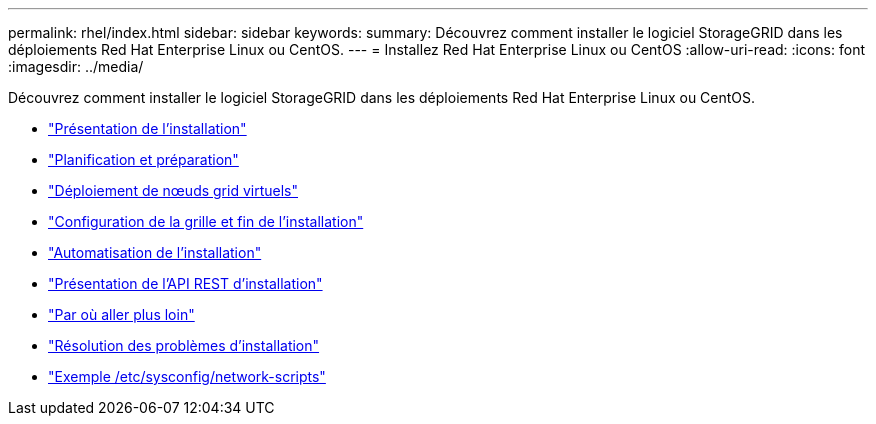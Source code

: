 ---
permalink: rhel/index.html 
sidebar: sidebar 
keywords:  
summary: Découvrez comment installer le logiciel StorageGRID dans les déploiements Red Hat Enterprise Linux ou CentOS. 
---
= Installez Red Hat Enterprise Linux ou CentOS
:allow-uri-read: 
:icons: font
:imagesdir: ../media/


[role="lead"]
Découvrez comment installer le logiciel StorageGRID dans les déploiements Red Hat Enterprise Linux ou CentOS.

* link:installation-overview.html["Présentation de l'installation"]
* link:planning-and-preparation.html["Planification et préparation"]
* link:deploying-virtual-grid-nodes.html["Déploiement de nœuds grid virtuels"]
* link:configuring-grid-and-completing-installation.html["Configuration de la grille et fin de l'installation"]
* link:automating-installation.html["Automatisation de l'installation"]
* link:overview-of-installation-rest-api.html["Présentation de l'API REST d'installation"]
* link:where-to-go-next.html["Par où aller plus loin"]
* link:troubleshooting-installation-issues.html["Résolution des problèmes d'installation"]
* link:example-etc-sysconfig-network-scripts.html["Exemple /etc/sysconfig/network-scripts"]

